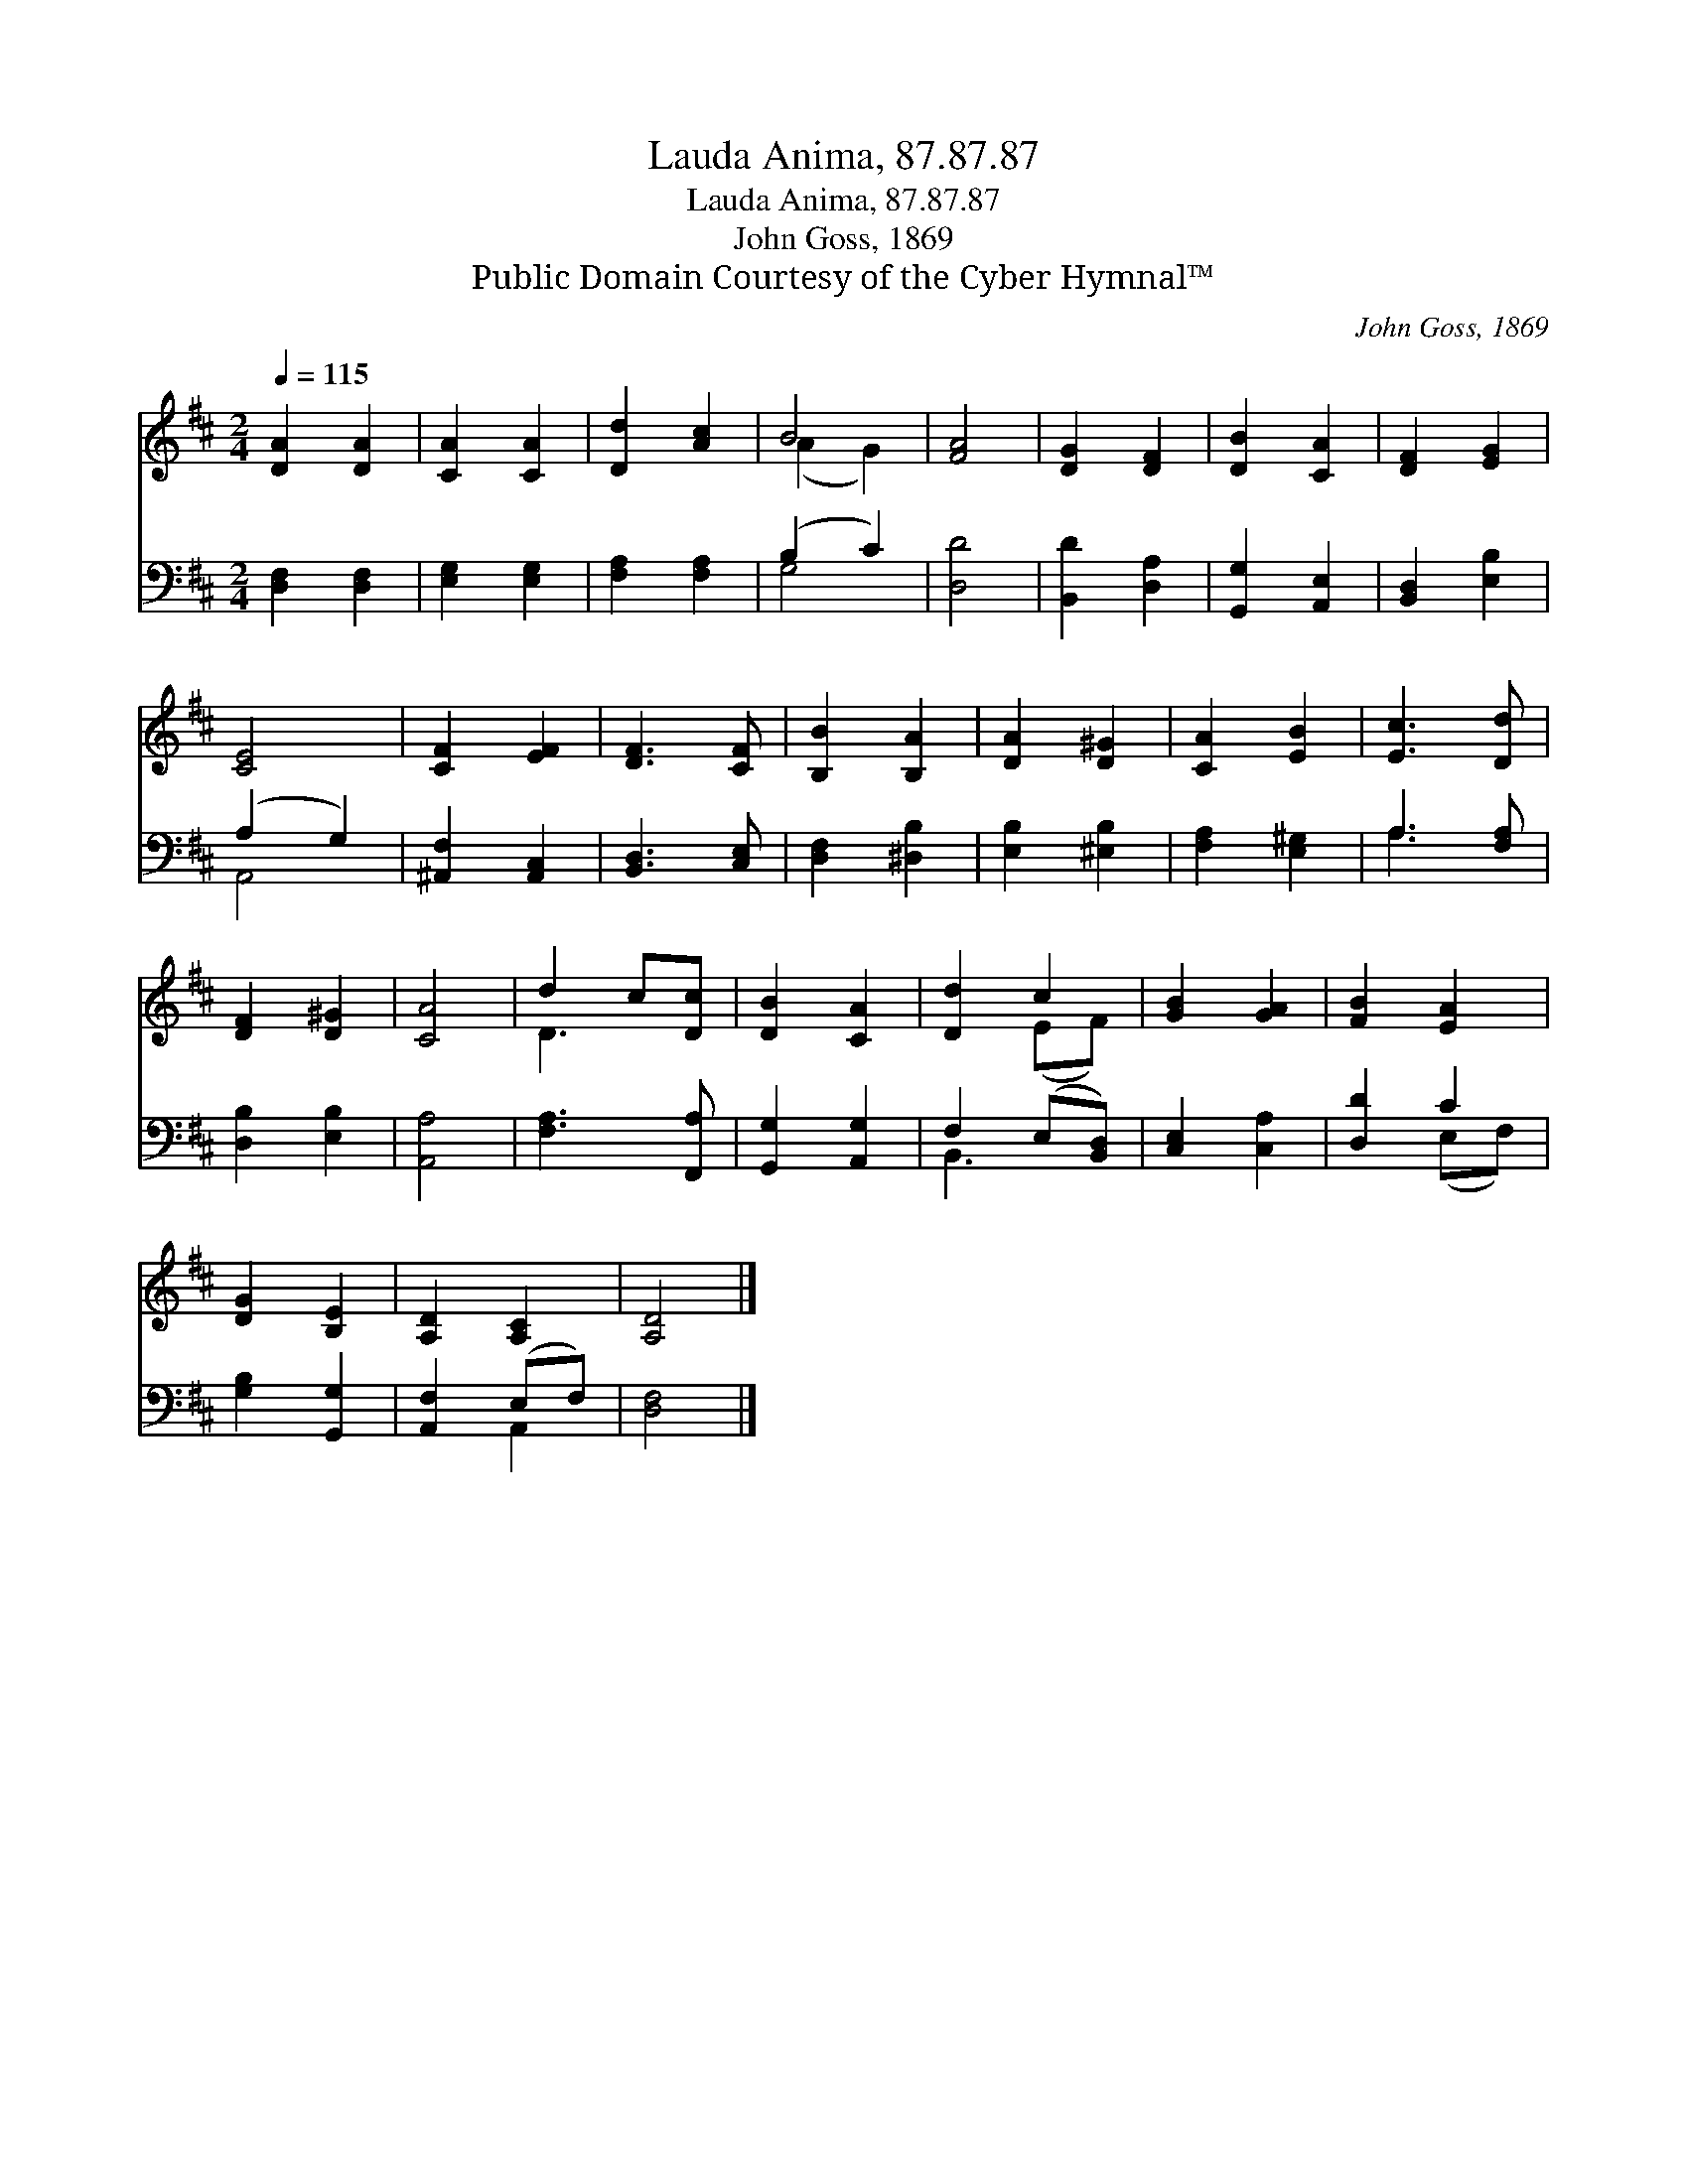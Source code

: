 X:1
T:Lauda Anima, 87.87.87
T:Lauda Anima, 87.87.87
T:John Goss, 1869
T:Public Domain Courtesy of the Cyber Hymnal™
C:John Goss, 1869
Z:Public Domain
Z:Courtesy of the Cyber Hymnal™
%%score ( 1 2 ) ( 3 4 )
L:1/8
Q:1/4=115
M:2/4
K:D
V:1 treble 
V:2 treble 
V:3 bass 
V:4 bass 
V:1
 [DA]2 [DA]2 | [CA]2 [CA]2 | [Dd]2 [Ac]2 | B4 | [FA]4 | [DG]2 [DF]2 | [DB]2 [CA]2 | [DF]2 [EG]2 | %8
 [CE]4 | [CF]2 [EF]2 | [DF]3 [CF] | [B,B]2 [B,A]2 | [DA]2 [D^G]2 | [CA]2 [EB]2 | [Ec]3 [Dd] | %15
 [DF]2 [D^G]2 | [CA]4 | d2 c[Dc] | [DB]2 [CA]2 | [Dd]2 c2 | [GB]2 [GA]2 | [FB]2 [EA]2 | %22
 [DG]2 [B,E]2 | [A,D]2 [A,C]2 | [A,D]4 |] %25
V:2
 x4 | x4 | x4 | (A2 G2) | x4 | x4 | x4 | x4 | x4 | x4 | x4 | x4 | x4 | x4 | x4 | x4 | x4 | D3 x | %18
 x4 | x2 (EF) | x4 | x4 | x4 | x4 | x4 |] %25
V:3
 [D,F,]2 [D,F,]2 | [E,G,]2 [E,G,]2 | [F,A,]2 [F,A,]2 | (B,2 C2) | [D,D]4 | [B,,D]2 [D,A,]2 | %6
 [G,,G,]2 [A,,E,]2 | [B,,D,]2 [E,B,]2 | (A,2 G,2) | [^A,,F,]2 [A,,C,]2 | [B,,D,]3 [C,E,] | %11
 [D,F,]2 [^D,B,]2 | [E,B,]2 [^E,B,]2 | [F,A,]2 [E,^G,]2 | A,3 [F,A,] | [D,B,]2 [E,B,]2 | [A,,A,]4 | %17
 [F,A,]3 [F,,A,] | [G,,G,]2 [A,,G,]2 | F,2 (E,[B,,D,]) | [C,E,]2 [C,A,]2 | [D,D]2 C2 | %22
 [G,B,]2 [G,,G,]2 | [A,,F,]2 (E,F,) | [D,F,]4 |] %25
V:4
 x4 | x4 | x4 | G,4 | x4 | x4 | x4 | x4 | A,,4 | x4 | x4 | x4 | x4 | x4 | A,3 x | x4 | x4 | x4 | %18
 x4 | B,,3 x | x4 | x2 (E,F,) | x4 | x2 A,,2 | x4 |] %25

